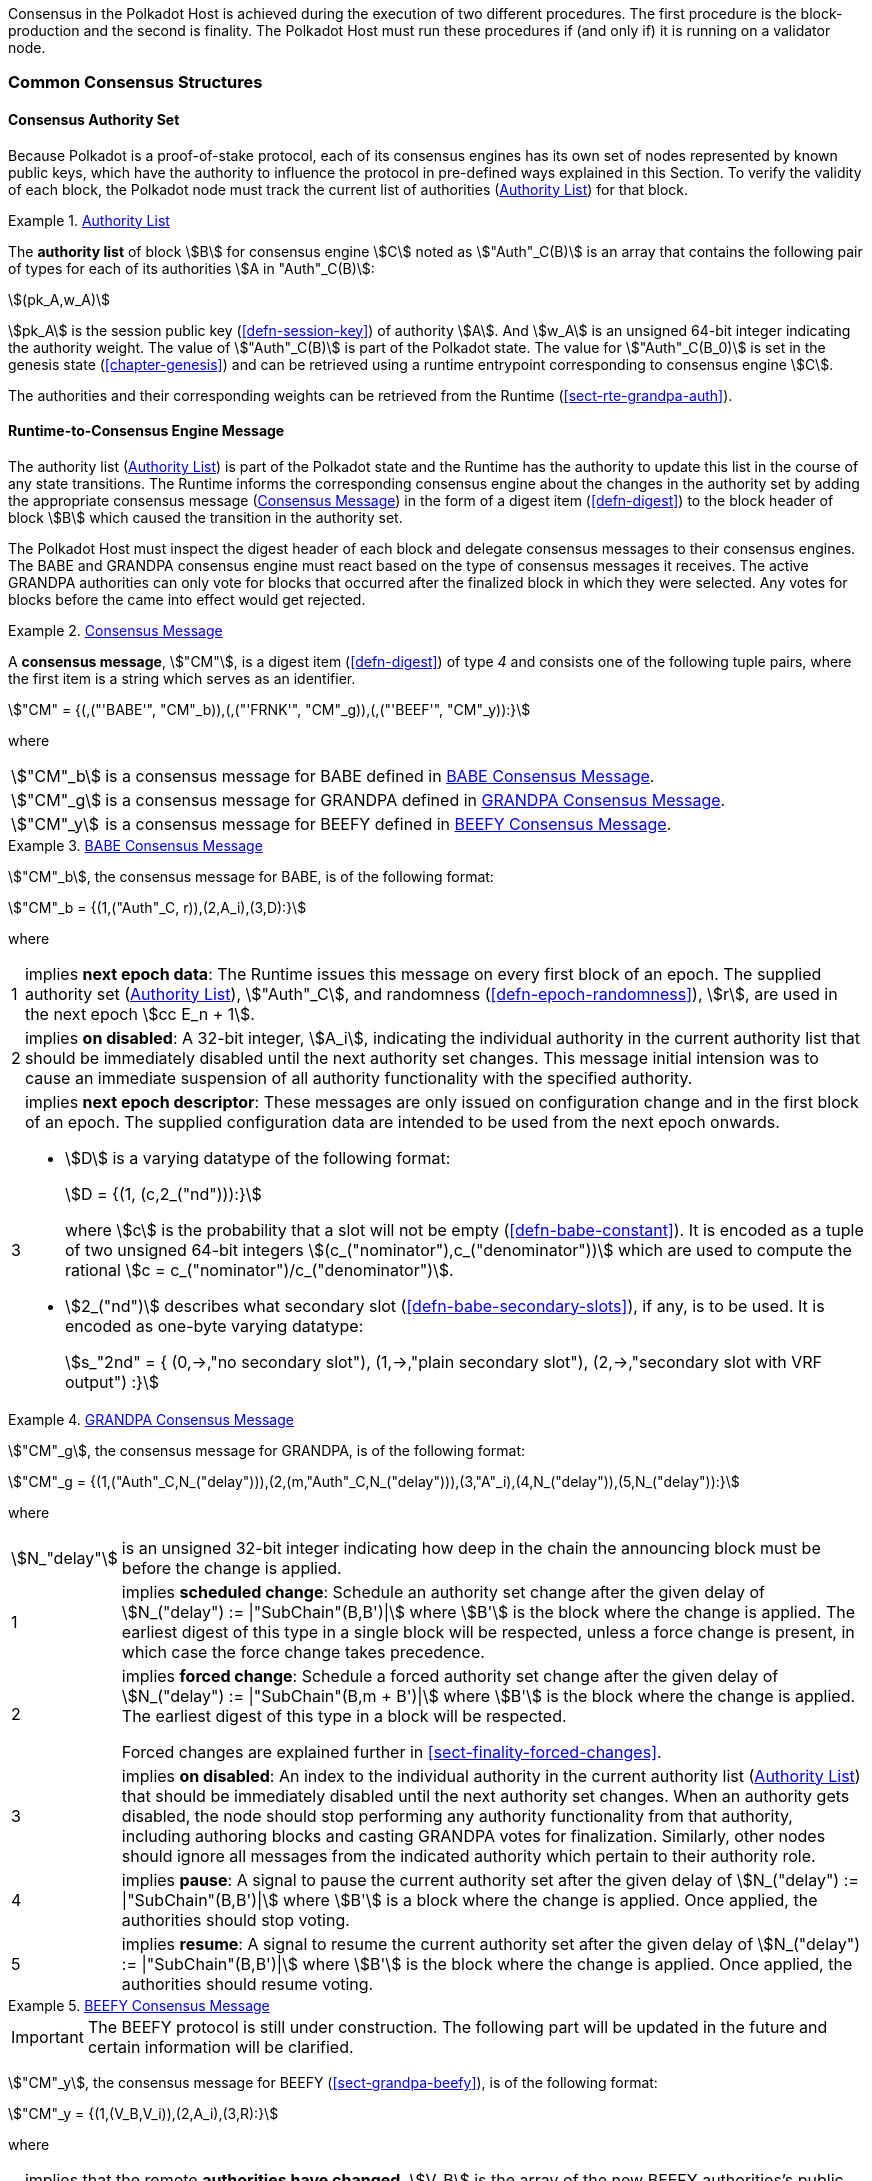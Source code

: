 Consensus in the Polkadot Host is achieved during the execution of two
different procedures. The first procedure is the block-production and
the second is finality. The Polkadot Host must run these procedures if
(and only if) it is running on a validator node.

=== Common Consensus Structures

[#sect-authority-set]
==== Consensus Authority Set

Because Polkadot is a proof-of-stake protocol, each of its consensus engines has
its own set of nodes represented by known public keys, which have the authority
to influence the protocol in pre-defined ways explained in this Section. To
verify the validity of each block, the Polkadot node must track the current list
of authorities (<<defn-authority-list>>) for that block.

[#defn-authority-list]
.<<defn-authority-list, Authority List>>
====
The *authority list* of block stem:[B] for consensus engine stem:[C] noted as
stem:["Auth"_C(B)] is an array that contains the following pair of types for
each of its authorities stem:[A in "Auth"_C(B)]:

[stem]
++++
(pk_A,w_A)
++++

stem:[pk_A] is the session public key (<<defn-session-key>>) of authority
stem:[A]. And stem:[w_A] is an unsigned 64-bit integer indicating the authority
weight. The value of stem:["Auth"_C(B)] is part of the Polkadot state. The value
for stem:["Auth"_C(B_0)] is set in the genesis state (<<chapter-genesis>>) and
can be retrieved using a runtime entrypoint corresponding to consensus engine
stem:[C].

The authorities and their corresponding weights can be retrieved from the
Runtime (<<sect-rte-grandpa-auth>>).
====

[#sect-consensus-message-digest]
==== Runtime-to-Consensus Engine Message

The authority list (<<defn-authority-list>>) is part of the Polkadot state and
the Runtime has the authority to update this list in the course of any state
transitions. The Runtime informs the corresponding consensus engine about the
changes in the authority set by adding the appropriate consensus message
(<<defn-consensus-message-digest>>) in the form of a digest item
(<<defn-digest>>) to the block header of block stem:[B] which caused the
transition in the authority set.

The Polkadot Host must inspect the digest header of each block and delegate
consensus messages to their consensus engines. The BABE and GRANDPA consensus
engine must react based on the type of consensus messages it receives. The
active GRANDPA authorities can only vote for blocks that occurred after the
finalized block in which they were selected. Any votes for blocks before the
came into effect would get rejected.

[#defn-consensus-message-digest]
.<<defn-consensus-message-digest, Consensus Message>>
====
A *consensus message*, stem:["CM"], is a digest item (<<defn-digest>>) of type
_4_ and consists one of the following tuple pairs, where the first item is a
string which serves as an identifier.

[stem]
++++
"CM" = {(,("'BABE'", "CM"_b)),(,("'FRNK'", "CM"_g)),(,("'BEEF'", "CM"_y)):}
++++

where::
[horizontal]
asciimath:["CM"_b]:: is a consensus message for BABE defined in <<defn-consensus-message-babe>>.
asciimath:["CM"_g]:: is a consensus message for GRANDPA defined in <<defn-consensus-message-grandpa>>.
asciimath:["CM"_y]:: is a consensus message for BEEFY defined in <<defn-consensus-message-beefy>>.
====

[#defn-consensus-message-babe]
.<<defn-consensus-message-babe, BABE Consensus Message>>
====
stem:["CM"_b], the consensus message for BABE, is of the following format:

[stem]
++++
"CM"_b = {(1,("Auth"_C, r)),(2,A_i),(3,D):}
++++

where::
[horizontal]
1:: implies *next epoch data*: The Runtime issues this message on every first
block of an epoch. The supplied authority set (<<defn-authority-list>>),
stem:["Auth"_C], and randomness (<<defn-epoch-randomness>>), stem:[r], are used
in the next epoch stem:[cc E_n + 1].
2:: implies *on disabled*: A 32-bit integer, stem:[A_i], indicating the
individual authority in the current authority list that should be immediately
disabled until the next authority set changes. This message initial intension
was to cause an immediate suspension of all authority functionality with the
specified authority.
3:: implies *next epoch descriptor*: These messages are only issued on
configuration change and in the first block of an epoch. The supplied
configuration data are intended to be used from the next epoch onwards.
+
* stem:[D] is a varying datatype of the following format:
+
[stem]
++++
D = {(1, (c,2_("nd"))):}
++++
+
where stem:[c] is the probability that a slot will not be empty
(<<defn-babe-constant>>). It is encoded as a tuple of two unsigned 64-bit
integers stem:[(c_("nominator"),c_("denominator"))] which are used to compute
the rational stem:[c = c_("nominator")/c_("denominator")].

* stem:[2_("nd")] describes what secondary slot (<<defn-babe-secondary-slots>>),
if any, is to be used. It is encoded as one-byte varying datatype:
+
[stem]
++++
s_"2nd" = {
	(0,->,"no secondary slot"),
	(1,->,"plain secondary slot"),
	(2,->,"secondary slot with VRF output")
:}
++++
====

[#defn-consensus-message-grandpa]
.<<defn-consensus-message-babe, GRANDPA Consensus Message>>
====
stem:["CM"_g], the consensus message for GRANDPA, is of the following format:

[stem]
++++
"CM"_g = {(1,("Auth"_C,N_("delay"))),(2,(m,"Auth"_C,N_("delay"))),(3,"A"_i),(4,N_("delay")),(5,N_("delay")):}
++++

where::
[horizontal]
asciimath:[N_"delay"]:: is an unsigned 32-bit integer indicating how deep in the
chain the announcing block must be before the change is applied.
1:: implies *scheduled change*: Schedule an authority set change after the
given delay of stem:[N_("delay") := |"SubChain"(B,B')|] where stem:[B'] is the
block where the change is applied. The earliest digest of this type in a
single block will be respected, unless a force change is present, in which case
the force change takes precedence.
2:: implies *forced change*: Schedule a forced authority set change after the
given delay of stem:[N_("delay") := |"SubChain"(B,m + B')|] where stem:[B'] is
the block where the change is applied. The earliest digest
of this type in a block will be respected.
+
Forced changes are explained further in <<sect-finality-forced-changes>>.
3:: implies *on disabled*: An index to the individual authority in the current
authority list (<<defn-authority-list>>) that should be immediately disabled
until the next authority set changes. When an authority gets disabled, the node
should stop performing any authority functionality from that authority,
including authoring blocks and casting GRANDPA votes for finalization.
Similarly, other nodes should ignore all messages from the indicated authority
which pertain to their authority role.
4:: implies *pause*: A signal to pause the current authority set after the
given delay of stem:[N_("delay") := |"SubChain"(B,B')|] where stem:[B'] is a
block where the change is applied. Once applied, the authorities should stop
voting.
5:: implies *resume*: A signal to resume the current authority set after the
given delay of stem:[N_("delay") := |"SubChain"(B,B')|] where stem:[B'] is the
block where the change is applied. Once applied, the authorities should resume
voting.
====

[#defn-consensus-message-beefy]
.<<defn-consensus-message-beefy, BEEFY Consensus Message>>
====
IMPORTANT: The BEEFY protocol is still under construction. The following part will be
updated in the future and certain information will be clarified.

stem:["CM"_y], the consensus message for BEEFY (<<sect-grandpa-beefy>>), is of
the following format:

[stem]
++++
"CM"_y = {(1,(V_B,V_i)),(2,A_i),(3,R):}
++++

where::
[horizontal]
1:: implies that the remote **authorities have changed**. stem:[V_B] is the
array of the new BEEFY authorities's public keys and stem:[V_i] is the
identifier of the remote validator set.
2:: implies **on disabled**: an index to the individual authorty in stem:[V_B]
that should be immediately disabled until the next authority change.
3:: implies **MMR root**: a 32-byte array containing the MMR root.
====

